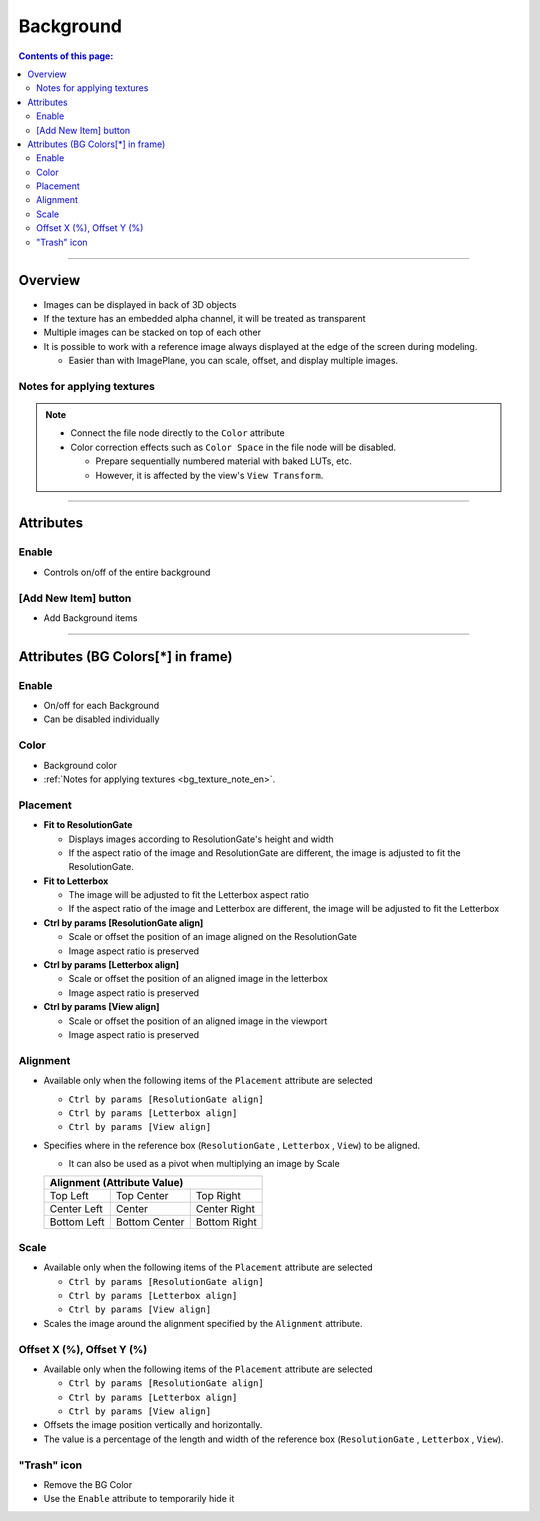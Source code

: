 .. _attr_Background_en:

Background
##########

.. contents:: Contents of this page:
   :depth: 3
   :local:

++++


Overview
********

* Images can be displayed in back of 3D objects
* If the texture has an embedded alpha channel, it will be treated as transparent
* Multiple images can be stacked on top of each other

* It is possible to work with a reference image always displayed at the edge of the screen during modeling.

  * Easier than with ImagePlane, you can scale, offset, and display multiple images.

.. figure:: ../../_gif/_tmp_gif.gif
   :alt: bgOverview


.. _bg_texture_note_en:

Notes for applying textures
============================

.. note::
   * Connect the file node directly to the ``Color`` attribute
   * Color correction effects such as ``Color Space`` in the file node will be disabled.

     * Prepare sequentially numbered material with baked LUTs, etc.
     * However, it is affected by the view's ``View Transform``.

++++


Attributes
**********

.. figure:: ../../_images/bgAttr1.png
   :alt: bgAttr1


Enable
======

* Controls on/off of the entire background


[Add New Item] button
=====================

* Add Background items


++++


Attributes (BG Colors[*] in frame)
**********************************

.. figure:: ../../_images/bgAttr2.png
   :alt: bgAttr2

Enable
======

* On/off for each Background
* Can be disabled individually

Color
=====

* Background color
* :ref:`Notes for applying textures <bg_texture_note_en>`.


Placement
=========

* **Fit to ResolutionGate**

  * Displays images according to ResolutionGate's height and width
  * If the aspect ratio of the image and ResolutionGate are different, the image is adjusted to fit the ResolutionGate.

* **Fit to Letterbox**

  * The image will be adjusted to fit the Letterbox aspect ratio
  * If the aspect ratio of the image and Letterbox are different, the image will be adjusted to fit the Letterbox

* **Ctrl by params [ResolutionGate align]**

  * Scale or offset the position of an image aligned on the ResolutionGate
  * Image aspect ratio is preserved

* **Ctrl by params [Letterbox align]**

  * Scale or offset the position of an aligned image in the letterbox
  * Image aspect ratio is preserved

* **Ctrl by params [View align]**

  * Scale or offset the position of an aligned image in the viewport
  * Image aspect ratio is preserved


Alignment
=========

* Available only when the following items of the ``Placement`` attribute are selected

  * ``Ctrl by params [ResolutionGate align]``
  * ``Ctrl by params [Letterbox align]``
  * ``Ctrl by params [View align]``

* Specifies where in the reference box (``ResolutionGate`` , ``Letterbox`` , ``View``) to be aligned.

  * It can also be used as a pivot when multiplying an image by Scale

  +-------------+-----------------+--------------+
  | Alignment (Attribute Value)                  |
  +=============+=================+==============+
  | Top Left    | Top Center      | Top Right    |
  +-------------+-----------------+--------------+
  | Center Left | Center          | Center Right |
  +-------------+-----------------+--------------+
  | Bottom Left | Bottom Center   | Bottom Right |
  +-------------+-----------------+--------------+

Scale
=====

* Available only when the following items of the ``Placement`` attribute are selected

  * ``Ctrl by params [ResolutionGate align]``
  * ``Ctrl by params [Letterbox align]``
  * ``Ctrl by params [View align]``

* Scales the image around the alignment specified by the ``Alignment`` attribute.

Offset X (%), Offset Y (%)
==========================

* Available only when the following items of the ``Placement`` attribute are selected

  * ``Ctrl by params [ResolutionGate align]``
  * ``Ctrl by params [Letterbox align]``
  * ``Ctrl by params [View align]``

* Offsets the image position vertically and horizontally.
* The value is a percentage of the length and width of the reference box (``ResolutionGate`` , ``Letterbox`` , ``View``).


"Trash" icon
============

* Remove the BG Color
* Use the ``Enable`` attribute to temporarily hide it

